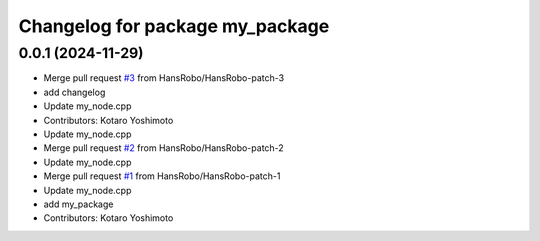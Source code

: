 ^^^^^^^^^^^^^^^^^^^^^^^^^^^^^^^^
Changelog for package my_package
^^^^^^^^^^^^^^^^^^^^^^^^^^^^^^^^

0.0.1 (2024-11-29)
------------------
* Merge pull request `#3 <https://github.com/HansRobo/github_actions_test/issues/3>`_ from HansRobo/HansRobo-patch-3
* add changelog
* Update my_node.cpp
* Contributors: Kotaro Yoshimoto

* Update my_node.cpp
* Merge pull request `#2 <https://github.com/HansRobo/github_actions_test/issues/2>`_ from HansRobo/HansRobo-patch-2
* Update my_node.cpp
* Merge pull request `#1 <https://github.com/HansRobo/github_actions_test/issues/1>`_ from HansRobo/HansRobo-patch-1
* Update my_node.cpp
* add my_package
* Contributors: Kotaro Yoshimoto
